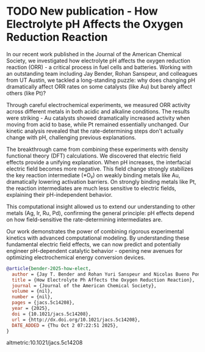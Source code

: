 * TODO New publication - How Electrolyte pH Affects the Oxygen Reduction Reaction
DEADLINE: <2025-10-06 Mon>
:PROPERTIES:
:categories: news,publication
:date:     2025/10/02 07:26:59
:updated:  2025/10/02 07:26:59
:org-url:  https://kitchingroup.cheme.cmu.edu/org/2025/10/02/New-publication---How-Electrolyte-pH-Affects-the-Oxygen-Reduction-Reaction.org
:permalink: https://kitchingroup.cheme.cmu.edu/blog/2025/10/02/New-publication---How-Electrolyte-pH-Affects-the-Oxygen-Reduction-Reaction/index.html
:END:

[[./orr-ph.png]]

In our recent work published in the Journal of the American Chemical Society, we investigated how electrolyte pH affects the oxygen reduction reaction (ORR) - a critical process in fuel cells and batteries. Working with an outstanding team including Jay Bender, Rohan Sanspeur, and colleagues from UT Austin, we tackled a long-standing puzzle: why does changing pH dramatically affect ORR rates on some catalysts (like Au) but barely affect others (like Pt)?

Through careful electrochemical experiments, we measured ORR activity across different metals in both acidic and alkaline conditions. The results were striking - Au catalysts showed dramatically increased activity when moving from acid to base, while Pt remained essentially unchanged. Our kinetic analysis revealed that the rate-determining steps don't actually change with pH, challenging previous explanations.

The breakthrough came from combining these experiments with density functional theory (DFT) calculations. We discovered that electric field effects provide a unifying explanation. When pH increases, the interfacial electric field becomes more negative. This field change strongly stabilizes the key reaction intermediate (*O₂) on weakly binding metals like Au, dramatically lowering activation barriers. On strongly binding metals like Pt, the reaction intermediates are much less sensitive to electric fields, explaining their pH-independent behavior.

This computational insight allowed us to extend our understanding to other metals (Ag, Ir, Ru, Pd), confirming the general principle: pH effects depend on how field-sensitive the rate-determining intermediates are.

Our work demonstrates the power of combining rigorous experimental kinetics with advanced computational modeling. By understanding these fundamental electric field effects, we can now predict and potentially engineer pH-dependent catalytic behavior - opening new avenues for optimizing electrochemical energy conversion devices.

#+BEGIN_SRC bibtex
@article{bender-2025-how-elect,
  author = {Jay T. Bender and Rohan Yuri Sanspeur and Nicolas Bueno Ponce and Angel E. Valles and Alyssa K. Uvodich and Delia J. Milliron and John R. Kitchin and Joaquin Resasco},
  title = {How Electrolyte Ph Affects the Oxygen Reduction Reaction},
  journal = {Journal of the American Chemical Society},
  volume = {nil},
  number = {nil},
  pages = {jacs.5c14208},
  year = {2025},
  doi = {10.1021/jacs.5c14208},
  url = {http://dx.doi.org/10.1021/jacs.5c14208},
  DATE_ADDED = {Thu Oct 2 07:22:51 2025},
}
#+END_SRC


altmetric:10.1021/jacs.5c14208

